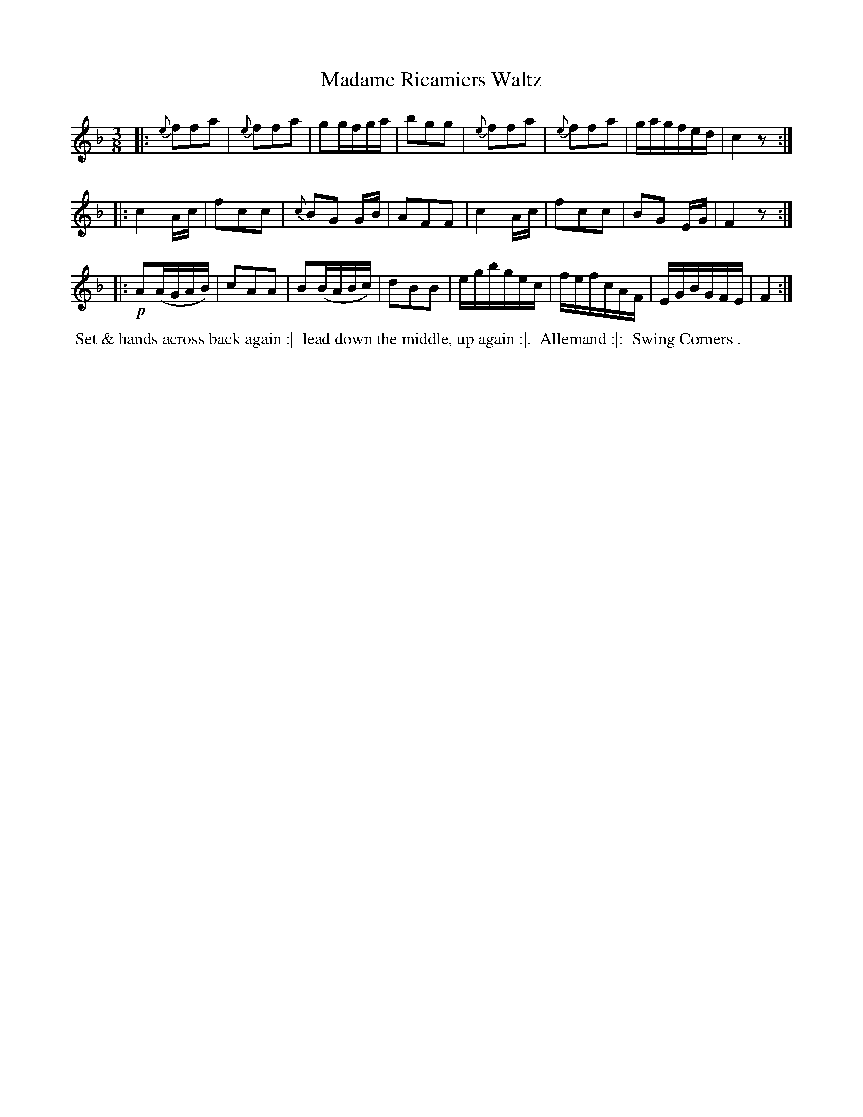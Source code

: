X: 13
T: Madame Ricamiers Waltz
R: waltz
B: Bland & Weller, eds. "24 Favorite Country Dances, Hornpipes and Reels", 1803, London p.7 #13
S: http://imslp.org/wiki/24_Favorite_Country_Dances,_Hornpipes_and_Reels_(Various)
M: 3/8
L: 1/16
Z: 2012 John Chambers <jc:trillian.mit.edu>
K: F
|:\
{e}f2f2a2 | {e}f2f2a2 | g2gfga | b2g2g2 |\
{e}f2f2a2 | {e}f2f2a2 | gagfed | c4 z2 :|
|:\
c4 Ac | f2c2c2 | {c}B2G2 GB | A2F2F2 |\
c4 Ac | f2c2c2 | B2G2 EG | F4 z2 :|
|:\
!p!A2(AGAB) | c2A2A2 | B2(BABc) | d2B2B2 |\
egbgec | fefcAF | EGBGFE | F4 :|
%%begintext align
%% Set & hands across back again :|
%% lead down the middle, up again :|.
%% Allemand :|:
%% Swing Corners .
%%endtext

